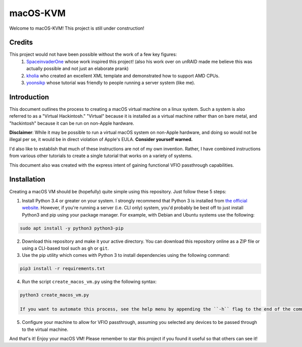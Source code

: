 =========
macOS-KVM
=========
Welcome to macOS-KVM! This project is still under construction!

-------
Credits
-------
This project would not have been possible without the work of a few key figures:
    1) `SpaceinvaderOne <https://github.com/SpaceinvaderOne/Macinabox>`_ whose work inspired this project! (also his work over on unRAID made me believe this was actually possible and not just an elaborate prank)
    2) `kholia <https://github.com/kholia/OSX-KVM>`_ who created an excellent XML template and demonstrated how to support AMD CPUs.
    3) `yoonsikp <https://github.com/yoonsikp/macos-kvm-pci-passthrough#creating-the-install-image>`_ whose tutorial was friendly to people running a server system (like me).

------------
Introduction
------------
This document outlines the process to creating a macOS virtual machine on a linux system. Such a system is also referred to as a "Virtual Hackintosh." "Virtual" because it is installed as a virtual machine rather than on bare metal, and "hackintosh" because it can be run on non-Apple hardware.

**Disclaimer**: While it may be possible to run a virtual macOS system on non-Apple hardware, and doing so would not be illegal per se, it would be in direct violation of Apple's EULA. **Consider yourself warned.**

I'd also like to establish that much of these instructions are not of my own invention. Rather, I have combined instructions from various other tutorials to create a single tutorial that works on a variety of systems.

This document also was created with the express intent of gaining functional VFIO passthrough capabilities.

------------
Installation
------------
Creating a macOS VM should be (hopefully) quite simple using this repository. Just follow these 5 steps:

1) Install Python 3.4 or greater on your system. I strongly recommend that Python 3 is installed from `the official website <https://python.org/downloads>`_. However, if you're running a server (i.e. CLI only) system, you'd probably be best off to just install Python3 and pip using your package manager. For example, with Debian and Ubuntu systems use the following:

.. code:: bash
    
    sudo apt install -y python3 python3-pip

2) Download this repository and make it your active directory. You can download this repository online as a ZIP file or using a CLI-based tool such as ``gh`` or ``git``.

3) Use the pip utility which comes with Python 3 to install dependencies using the following command:

.. code:: bash

    pip3 install -r requirements.txt

4) Run the script ``create_macos_vm.py`` using the following syntax:

.. code:: bash

    python3 create_macos_vm.py

    If you want to automate this process, see the help menu by appending the ``-h`` flag to the end of the command.

5) Configure your machine to allow for VFIO passthrough, assuming you selected any devices to be passed through to the virtual machine.

And that's it! Enjoy your macOS VM! Please remember to star this project if you found it useful so that others can see it!

